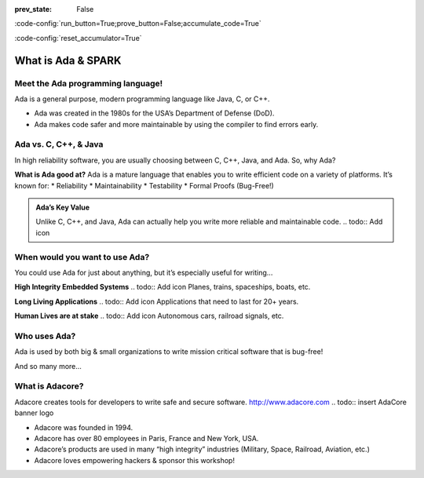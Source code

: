 :prev_state: False

:code-config:`run_button=True;prove_button=False;accumulate_code=True`

:code-config:`reset_accumulator=True`

.. role:: ada(code)
   :language: ada

What is Ada & SPARK
===================

Meet the Ada programming language!
----------------------------------

Ada is a general purpose, modern programming language like Java, C, or C++.

* Ada was created in the 1980s for the USA’s Department of Defense (DoD).
* Ada makes code safer and more maintainable by using the compiler to find errors early.

Ada vs. C, C++, & Java
----------------------

In high reliability software, you are usually choosing between C, C++, Java, and Ada. So, why Ada?

**What is Ada good at?**
Ada is a mature language that enables you to write efficient code on a variety of platforms.  It’s known for:
* Reliability
* Maintainability
* Testability
* Formal Proofs (Bug-Free!)

.. admonition:: Ada’s Key Value

   Unlike C, C++, and Java, Ada can actually help you write more reliable and maintainable code.
   .. todo:: Add icon

When would you want to use Ada?
-------------------------------

You could use Ada for just about anything, but it’s especially useful for writing...

**High Integrity Embedded Systems**
.. todo:: Add icon
Planes, trains, spaceships, boats, etc.

**Long Living Applications**
.. todo:: Add icon
Applications that need to last for 20+ years.

**Human Lives are at stake**
.. todo:: Add icon
Autonomous cars, railroad signals, etc.

Who uses Ada?
-------------

Ada is used by both big & small organizations to write 
mission critical software that is bug-free!

.. todo:: Add company logos here

And so many more...

What is Adacore?
----------------

Adacore creates tools for developers to write safe and secure software. 
`<http://www.adacore.com>`_
.. todo:: insert AdaCore banner logo

* Adacore was founded in 1994.
* Adacore has over 80 employees in Paris, France and New York, USA.
* Adacore’s products are used in many “high integrity” industries (Military, Space, Railroad, Aviation, etc.)
* Adacore loves empowering hackers & sponsor this workshop!
